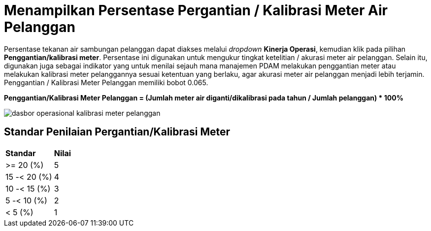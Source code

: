 = Menampilkan Persentase Pergantian / Kalibrasi Meter Air Pelanggan

Persentase tekanan air sambungan pelanggan dapat diakses melalui _dropdown_ *Kinerja Operasi*, kemudian klik pada pilihan *Penggantian/kalibrasi meter*. Persentase ini digunakan untuk mengukur tingkat ketelitian / akurasi meter air pelanggan. Selain itu, digunakan juga sebagai indikator yang untuk menilai sejauh mana manajemen PDAM melakukan penggantian meter atau melakukan kalibrasi meter pelanggannya sesuai ketentuan yang berlaku, agar akurasi meter air pelanggan menjadi lebih terjamin. Penggantian / Kalibrasi Meter Pelanggan memiliki bobot 0.065.
 
*Penggantian/Kalibrasi Meter Pelanggan = (Jumlah meter air diganti/dikalibrasi pada tahun / Jumlah pelanggan) * 100%*

image::../images-dasbor/dasbor-operasional-kalibrasi-meter-pelanggan.png[align="center"]

== Standar Penilaian Pergantian/Kalibrasi Meter

|===
| *Standar* | *Nilai*
| >= 20 (%) | 5
| 15 -< 20 (%) | 4
| 10 -< 15 (%) | 3
| 5 -< 10 (%) | 2
| < 5 (%) | 1
|===